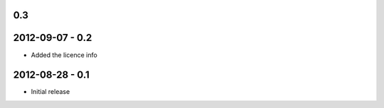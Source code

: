 0.3
####

2012-09-07 - 0.2
################

- Added the licence info

2012-08-28 - 0.1
################

- Initial release
